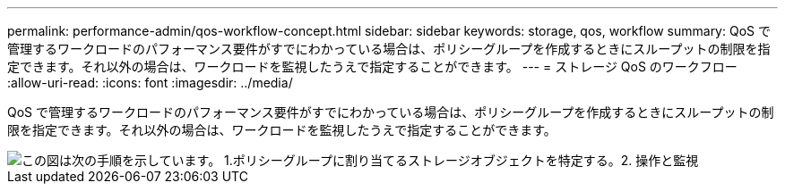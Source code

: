 ---
permalink: performance-admin/qos-workflow-concept.html 
sidebar: sidebar 
keywords: storage, qos, workflow 
summary: QoS で管理するワークロードのパフォーマンス要件がすでにわかっている場合は、ポリシーグループを作成するときにスループットの制限を指定できます。それ以外の場合は、ワークロードを監視したうえで指定することができます。 
---
= ストレージ QoS のワークフロー
:allow-uri-read: 
:icons: font
:imagesdir: ../media/


[role="lead"]
QoS で管理するワークロードのパフォーマンス要件がすでにわかっている場合は、ポリシーグループを作成するときにスループットの制限を指定できます。それ以外の場合は、ワークロードを監視したうえで指定することができます。

image::../media/qos-workflow.gif[この図は次の手順を示しています。 1.ポリシーグループに割り当てるストレージオブジェクトを特定する。2. 操作と監視,create policy groups with throughput limits or to monitor only,create policy groups without throughput limits. 3. Assign the storage objects to policy groups. 4. Monitor performance by viewing statistics. 5. Adjust policy settings]
